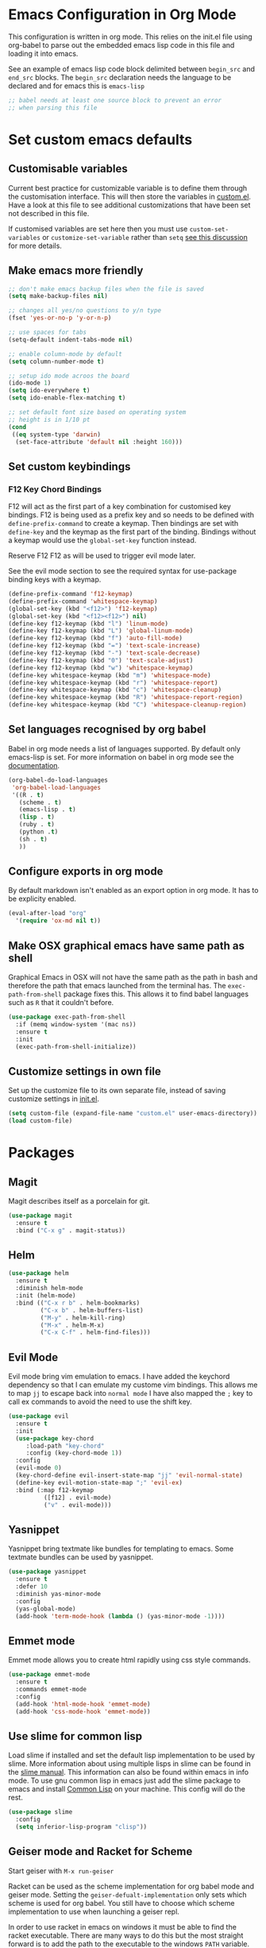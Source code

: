 * Emacs Configuration in Org Mode
This configuration is written in org mode. This relies on the init.el
file using org-babel to parse out the embedded emacs lisp code in this
file and loading it into emacs.

See an example of emacs lisp code block delimited between ~begin_src~
and ~end_src~ blocks. The ~begin_src~ declaration needs the language
to be declared and for emacs this is ~emacs-lisp~

#+begin_src emacs-lisp
;; babel needs at least one source block to prevent an error
;; when parsing this file
#+end_src

* Set custom emacs defaults
** Customisable variables

Current best practice for customizable variable is to define them
through the customisation interface. This will then store the
variables in [[file:custom.el][custom.el]]. Have a look at this file to see additional
customizations that have been set not described in this file. 

If customised variables are set here then you must use
=custom-set-variables= or =customize-set-variable= rather than =setq=
[[https://github.com/PurityControl/lvsthw/tree/master/ch02-setting-options][see this discussion]] for more details.

** Make emacs more friendly

#+begin_src emacs-lisp
;; don't make emacs backup files when the file is saved
(setq make-backup-files nil)

;; changes all yes/no questions to y/n type
(fset 'yes-or-no-p 'y-or-n-p)

;; use spaces for tabs
(setq-default indent-tabs-mode nil)

;; enable column-mode by default
(setq column-number-mode t)

;; setup ido mode acroos the board
(ido-mode 1)
(setq ido-everywhere t)
(setq ido-enable-flex-matching t)

;; set default font size based on operating system
;; height is in 1/10 pt
(cond
 ((eq system-type 'darwin)
  (set-face-attribute 'default nil :height 160)))
#+end_src
** Set custom keybindings
*** F12 Key Chord Bindings
   F12 will act as the first part of a key combination for customised
   key bindings.  F12 is being used as a prefix key and so needs to be
   defined with =define-prefix-command= to create a keymap.  Then
   bindings are set with =define-key= and the keymap as the first part
   of the binding. Bindings without a keymap would use the
   =global-set-key= function instead.

   Reserve F12 F12 as will be used to trigger evil mode later.

   See the evil mode section to see the required syntax for
   use-package binding keys with a keymap.
   #+BEGIN_SRC emacs-lisp
     (define-prefix-command 'f12-keymap)
     (define-prefix-command 'whitespace-keymap)
     (global-set-key (kbd "<f12>") 'f12-keymap)
     (global-set-key (kbd "<f12><f12>") nil)
     (define-key f12-keymap (kbd "l") 'linum-mode)
     (define-key f12-keymap (kbd "L") 'global-linum-mode)
     (define-key f12-keymap (kbd "f") 'auto-fill-mode)
     (define-key f12-keymap (kbd "=") 'text-scale-increase)
     (define-key f12-keymap (kbd "-") 'text-scale-decrease)
     (define-key f12-keymap (kbd "0") 'text-scale-adjust)
     (define-key f12-keymap (kbd "w") 'whitespace-keymap)
     (define-key whitespace-keymap (kbd "m") 'whitespace-mode)
     (define-key whitespace-keymap (kbd "r") 'whitespace-report)
     (define-key whitespace-keymap (kbd "c") 'whitespace-cleanup)
     (define-key whitespace-keymap (kbd "R") 'whitespace-report-region)
     (define-key whitespace-keymap (kbd "C") 'whitespace-cleanup-region)
   #+END_SRC

** Set languages recognised by org babel

Babel in org mode needs a list of languages supported.
By default only emacs-lisp is set.
For more information on babel in org mode see the
[[http://orgmode.org/worg/org-contrib/babel/intro.html][documentation]].

#+BEGIN_SRC emacs-lisp
  (org-babel-do-load-languages
   'org-babel-load-languages
   '((R . t)
     (scheme . t)
     (emacs-lisp . t)
     (lisp . t)
     (ruby . t)
     (python .t)
     (sh . t)
     ))
#+END_SRC

** Configure exports in org mode

By default markdown isn't enabled as an export option in org mode.
It has to be explicity enabled.

#+BEGIN_SRC emacs-lisp
(eval-after-load "org"
  '(require 'ox-md nil t))
#+END_SRC

** Make OSX graphical emacs have same path as shell

Graphical Emacs in OSX will not have the same path as the path in bash
and therefore the path that emacs launched from the terminal has. The
~exec-path-from-shell~ package fixes this. This allows it to find
babel languages such as ~R~ that it couldn't before.

#+BEGIN_SRC emacs-lisp
(use-package exec-path-from-shell
  :if (memq window-system '(mac ns))
  :ensure t
  :init
  (exec-path-from-shell-initialize))
#+END_SRC

** Customize settings in own file

Set up the customize file to its own separate file, instead of saving
customize settings in [[file:init.el][init.el]].

#+begin_src emacs-lisp
(setq custom-file (expand-file-name "custom.el" user-emacs-directory))
(load custom-file)
#+end_src

* Packages
** Magit

Magit describes itself as a porcelain for git.

#+begin_src emacs-lisp
(use-package magit
  :ensure t
  :bind ("C-x g" . magit-status))
#+end_src

** Helm

#+begin_src emacs-lisp
(use-package helm
  :ensure t
  :diminish helm-mode
  :init (helm-mode)
  :bind (("C-x r b" . helm-bookmarks)
         ("C-x b" . helm-buffers-list)
         ("M-y" . helm-kill-ring)
         ("M-x" . helm-M-x)
         ("C-x C-f" . helm-find-files)))
#+end_src

** Evil Mode
Evil mode bring vim emulation to emacs. I have added the keychord
dependency so that I can emulate my custome vim bindings. This allows
me to map ~jj~ to escape back into ~normal mode~
I have also mapped the ~;~ key to call ex commands to avoid the need
to use the shift key.

#+begin_src emacs-lisp
  (use-package evil
    :ensure t
    :init
    (use-package key-chord
       :load-path "key-chord"
       :config (key-chord-mode 1))
    :config
    (evil-mode 0)
    (key-chord-define evil-insert-state-map "jj" 'evil-normal-state)
    (define-key evil-motion-state-map ";" 'evil-ex)
    :bind (:map f12-keymap 
            ([f12] . evil-mode)
            ("v" . evil-mode)))

#+end_src

** Yasnippet
Yasnippet bring textmate like bundles for templating to emacs.
Some textmate bundles can be used by yasnippet.

#+begin_src emacs-lisp
(use-package yasnippet
  :ensure t
  :defer 10
  :diminish yas-minor-mode
  :config
  (yas-global-mode)
  (add-hook 'term-mode-hook (lambda () (yas-minor-mode -1))))
#+end_src

** Emmet mode
Emmet mode allows you to create html rapidly using css style commands.

#+begin_src emacs-lisp
(use-package emmet-mode
  :ensure t
  :commands emmet-mode
  :config
  (add-hook 'html-mode-hook 'emmet-mode)
  (add-hook 'css-mode-hook 'emmet-mode))
#+end_src

** Use slime for common lisp

Load slime if installed and set the default lisp implementation to be
used by slime.
More information about using multiple lisps in slime can be found in
the [[https://common-lisp.net/project/slime/doc/html/Multiple-Lisps.html][slime manual]]. This information can also be found within emacs in
info mode.
To use gnu common lisp in emacs just add the slime package to emacs and install
[[http://www.clisp.org][Common Lisp]] on your machine. This config will do the rest.

#+BEGIN_SRC emacs-lisp
  (use-package slime
    :config
    (setq inferior-lisp-program "clisp"))

#+END_SRC

** Geiser mode and Racket for Scheme

   Start geiser with ~M-x run-geiser~

   Racket can be used as the scheme implementation for org babel mode
   and geiser mode.
   Setting the ~geiser-defualt-implementation~ only sets which scheme
   is used for org babel. You still have to choose which scheme
   implementation to use when launching a geiser repl.

   In order to use racket in emacs on windows it must be able to find
   the racket executable. There are many ways to do this but the most
   straight forward is to add the path to the executable to the
   windows ~PATH~ variable.

   =%ProgramFiles%\racket=

   #+BEGIN_SRC emacs-lisp
     (use-package geiser
       :config
       (add-hook 'scheme-mode-hook 'geiser-mode)
       (setq geiser-default-implementation 'racket))
   #+END_SRC
   
** ESS (Emacs Speaks Statistics) mode for R

For code blocks to be able to share the same state in an org mode file
they have to share the same session.
For session base evaluation to work for R code block you have to have
ESS mode installed.

In windows you will need to create an ~.Rprofile~ file so that emacs
knows where you local packages are. This is described in the emacs
docs of this repo.
#+BEGIN_SRC emacs-lisp
  (use-package ess
    :ensure t)
#+END_SRC

** Go Mode
Go Mode has a hideous tab length so make it 2 by default.

#+begin_src emacs-lisp
(use-package go-mode
  :init
  (add-hook 'go-mode-hook
          (lambda ()
            (setq indent-tabs-mode t)
            (setq tab-width 2))))
#+end_src

** Erlang Mode

If the erlang directory is present then load the erlang emacs tools.

The install below is based on the assumption that all systems will
have the same version installed. If this turns out not to be the case
then there may need to be conds to determine erlang and tools versions
in addition to the erlang directory.

Erlang dir is either a directory represented as a string or nil.
An aprropriate erlang path will be returned if one has been set for
the current operating system type.
Use package checks whether a directory path has been set and if it has
whether that directory exists on the current machine.
If it does then the erlang emacs tools are loaded.

#+BEGIN_SRC emacs-lisp
  (let* ((erlang-ver "7.3")
         (tools-ver "2.8.3")
         (erlang-dir (cond
                      ((eq system-type 'darwin) "/opt/local/lib/erlang")
                      ((eq system-type 'windows-nt) (concat "C:/Program Files/erl" erlang-ver))
                      (t nil)))
         (erlang-emacs-tools-dir (concat erlang-dir "/lib/tools-" tools-ver "/emacs"))
         (erlang-exec-path (concat erlang-dir "/bin")))
    (use-package erlang-start
      :if
      (and erlang-dir (file-exists-p  erlang-dir))
      :init
      (setq erlang-root-dir erlang-dir)
      (setq exec-path (cons erlang-exec-path exec-path))
      :load-path erlang-emacs-tools-dir))
#+END_SRC

** Alchemist
Alchemist is a tool for Elixir it has support for phoenix and
integrates with mix.

Alchemist is only supported on emacs 24.4 and later

#+begin_src emacs-lisp
(use-package alchemist
  :if (and (>= emacs-major-version 24)
           (>= emacs-minor-version 4))
  :init
  (use-package elixir-mode))
#+end_src

** Yaml Mode
Yaml mode allows for effecient editing of yaml files, automatic
indentation and syntax highlighting.

#+BEGIN_SRC emacs-lisp
  (use-package yaml-mode
    :ensure t)
#+END_SRC
